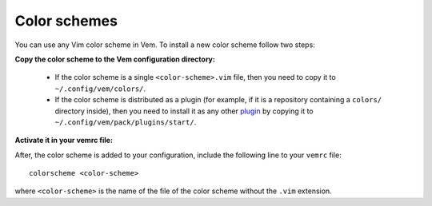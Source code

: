 
Color schemes
=============

You can use any Vim color scheme in Vem. To install a new color scheme follow
two steps:

**Copy the color scheme to the Vem configuration directory:**

    * If the color scheme is a single ``<color-scheme>.vim`` file, then you need to
      copy it to ``~/.config/vem/colors/``.

    * If the color scheme is distributed as a plugin (for example, if it is a
      repository containing a ``colors/`` directory inside), then you need to
      install it as any other `plugin </plugins/index.html>`_ by copying it to
      ``~/.config/vem/pack/plugins/start/``.

**Activate it in your vemrc file:**

After, the color scheme is added to your configuration, include the following
line to your ``vemrc`` file::

    colorscheme <color-scheme>

where ``<color-scheme>`` is the name of the file of the color scheme without the
``.vim`` extension.

